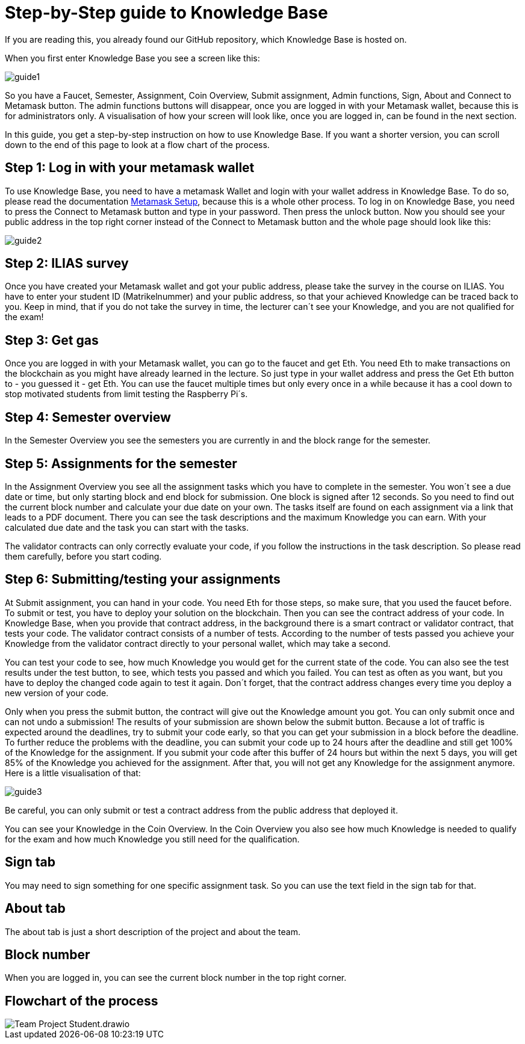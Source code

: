 = Step-by-Step guide to Knowledge Base

If you are reading this, you already found our GitHub repository, which Knowledge Base is hosted on.

When you first enter Knowledge Base you see a screen like this:

image::guide1.png[]

So you have a Faucet, Semester, Assignment, Coin Overview, Submit assignment, Admin functions, Sign, About and Connect to Metamask button.
The admin functions buttons will disappear, once you are logged in with your Metamask wallet, because this is for administrators only.
A visualisation of how your screen will look like, once you are logged in, can be found in the next section.

In this guide, you get a step-by-step instruction on how to use Knowledge Base. If you want a shorter version, you can scroll down to the end of this page to look at a flow chart of the process.

== Step 1: Log in with your metamask wallet

To use Knowledge Base, you need to have a metamask Wallet and login with your wallet address in Knowledge Base.
To do so, please read the documentation xref:metamask.adoc[Metamask Setup], because this is a whole other process.
To log in on Knowledge Base, you need to press the Connect to Metamask button and type in your password. Then press the unlock button.
Now you should see your public address in the top right corner instead of the Connect to Metamask button and the whole page should look like this:

image::guide2.png[]

== Step 2: ILIAS survey

Once you have created your Metamask wallet and got your public address, please take the survey in the course on ILIAS.
You have to enter your student ID (Matrikelnummer) and your public address, so that your achieved Knowledge can be traced back to you.
Keep in mind, that if you do not take the survey in time, the lecturer can´t see your Knowledge, and you are not qualified for the exam!

== Step 3: Get gas

Once you are logged in with your Metamask wallet, you can go to the faucet and get Eth.
You need Eth to make transactions on the blockchain as you might have already learned in the lecture.
So just type in your wallet address and press the Get Eth button to - you guessed it - get Eth.
You can use the faucet multiple times but only every once in a while because it has a cool down to stop motivated students from limit testing the Raspberry Pi´s.

== Step 4: Semester overview

In the Semester Overview you see the semesters you are currently in and the block range for the semester.

== Step 5: Assignments for the semester

In the Assignment Overview you see all the assignment tasks which you have to complete in the semester.
You won´t see a due date or time, but only starting block and end block for submission. One block is signed after 12 seconds.
So you need to find out the current block number and calculate your due date on your own.
The tasks itself are found on each assignment via a link that leads to a PDF document. There you can see the task descriptions and the maximum Knowledge you can earn.
With your calculated due date and the task you can start with the tasks.

The validator contracts can only correctly evaluate your code, if you follow the instructions in the task description. So please read them carefully, before you start coding.

== Step 6: Submitting/testing your assignments

At Submit assignment, you can hand in your code. You need Eth for those steps, so make sure, that you used the faucet before.
To submit or test, you have to deploy your solution on the blockchain. Then you can see the contract address of your code.
In Knowledge Base, when you provide that contract address, in the background there is a smart contract or validator contract, that tests your code.
The validator contract consists of a number of tests. According to the number of tests passed you achieve your Knowledge from the validator contract directly to your personal wallet, which may take a second.

You can test your code to see, how much Knowledge you would get for the current state of the code.
You can also see the test results under the test button, to see, which tests you passed and which you failed.
You can test as often as you want, but you have to deploy the changed code again to test it again.
Don´t forget, that the contract address changes every time you deploy a new version of your code.

Only when you press the submit button, the contract will give out the Knowledge amount you got.
You can only submit once and can not undo a submission!
The results of your submission are shown below the submit button.
Because a lot of traffic is expected around the deadlines, try to submit your code early, so that you can get your submission in a block before the deadline.
To further reduce the problems with the deadline, you can submit your code up to 24 hours after the deadline and still get 100% of the Knowledge for the assignment.
If you submit your code after this buffer of 24 hours but within the next 5 days, you will get 85% of the Knowledge you achieved for the assignment.
After that, you will not get any Knowledge for the assignment anymore.
Here is a little visualisation of that:

image::guide3.png[]

Be careful, you can only submit or test a contract address from the public address that deployed it.

You can see your Knowledge in the Coin Overview.
In the Coin Overview you also see how much Knowledge is needed to qualify for the exam and how much Knowledge you still need for the qualification.

== Sign tab

You may need to sign something for one specific assignment task.
So you can use the text field in the sign tab for that.

== About tab

The about tab is just a short description of the project and about the team.

== Block number

When you are logged in, you can see the current block number in the top right corner.

== Flowchart of the process

image::Team Project-Student.drawio.png[]
